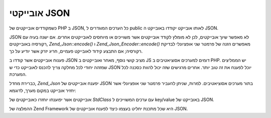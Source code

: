.. _zend.json.objects:

אובייקטי JSON
=============

כשמקודדים אובייקטים של PHP ב JSON, כל הערכים המוגדרים ל public לאותו
אובייקט יקודדו באובייקט ה JSON.

JSON לא מאפשר שיוך אובייקטים, לכן לא מומלץ לקודד אובייקטים אשר
משוייכים או מיוחסים לאובייקטים אחרים. אם ישנה בעיה עם רקורסיה
באובייקטים, *Zend_Json::encode()* ו *Zend_Json_Encoder::encode()* מאפשרים הזנה של
פרמטר שני אופציונלי לבדיקת רקורסיה; אם התבצע קידוד לאובייקט
פעמיים, חריג יזרק אשר יודיע על כך.

פענוח אובייקטים אשר קודדו ב JSON מציב קושי נוסף, מאחר ואובייקטים
ב JS דומים למערכים אסוציאטיבים ב PHP. יש הממליצים שמזהה יחודי לכל
מחלקה צריך להכנס לאובייקט כדי ש JSON יוכל לפענח את זה טוב יותר.
אחרים מרגישים שזה יכול להוות כסכנה לכל המערכת.

כברירת מחדל, *Zend_Json* יפענח אובייקטים של JSON בתור מערכים
אסוציאטיבים. למרות, שניתן להעביר פרמטר שני אופציונלי אשר יחזיר
אובייקט במקום מערך, לדוגמא:

.. code-block:: php
   :linenos:

   // Decode JSON objects as PHP objects
   $phpNative = Zend_Json::decode($encodedValue, Zend_Json::TYPE_OBJECT);


אובייקטים אשר יפוענחו יוחזרו כאובייקטים של *StdClass* עם ערכים
המשוייכים ל key/value באובייקט של JSON.

ההמלצה של Zend Framework היא שכל מתכנת יחליט בעצמו כיצד לפענח
אובייקטים של JSON.


